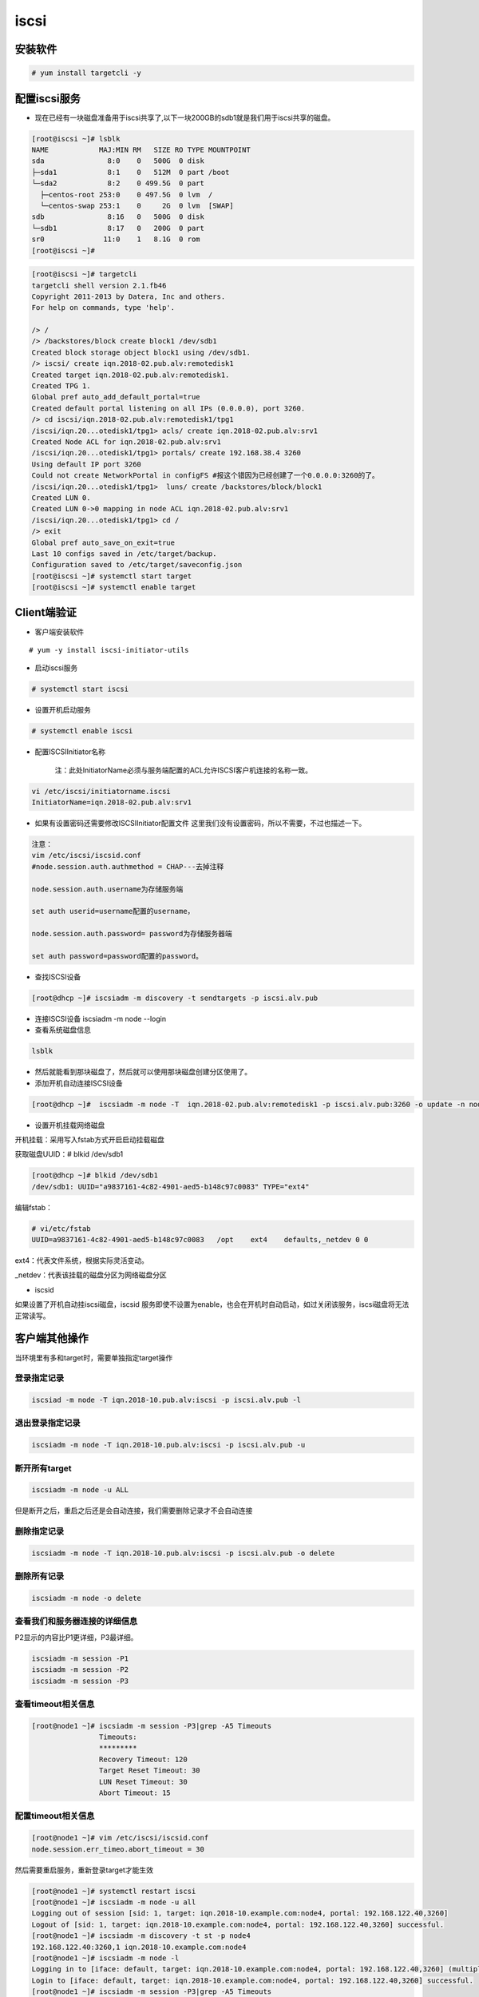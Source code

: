 iscsi
##########


安装软件
===============

.. code-block:: bash

    # yum install targetcli -y

配置iscsi服务
===================

- 现在已经有一块磁盘准备用于iscsi共享了,以下一块200GB的sdb1就是我们用于iscsi共享的磁盘。


.. code-block:: bash

    [root@iscsi ~]# lsblk
    NAME            MAJ:MIN RM   SIZE RO TYPE MOUNTPOINT
    sda               8:0    0   500G  0 disk
    ├─sda1            8:1    0   512M  0 part /boot
    └─sda2            8:2    0 499.5G  0 part
      ├─centos-root 253:0    0 497.5G  0 lvm  /
      └─centos-swap 253:1    0     2G  0 lvm  [SWAP]
    sdb               8:16   0   500G  0 disk
    └─sdb1            8:17   0   200G  0 part
    sr0              11:0    1   8.1G  0 rom
    [root@iscsi ~]#

.. code-block:: bash

    [root@iscsi ~]# targetcli
    targetcli shell version 2.1.fb46
    Copyright 2011-2013 by Datera, Inc and others.
    For help on commands, type 'help'.

    /> /
    /> /backstores/block create block1 /dev/sdb1
    Created block storage object block1 using /dev/sdb1.
    /> iscsi/ create iqn.2018-02.pub.alv:remotedisk1
    Created target iqn.2018-02.pub.alv:remotedisk1.
    Created TPG 1.
    Global pref auto_add_default_portal=true
    Created default portal listening on all IPs (0.0.0.0), port 3260.
    /> cd iscsi/iqn.2018-02.pub.alv:remotedisk1/tpg1
    /iscsi/iqn.20...otedisk1/tpg1> acls/ create iqn.2018-02.pub.alv:srv1
    Created Node ACL for iqn.2018-02.pub.alv:srv1
    /iscsi/iqn.20...otedisk1/tpg1> portals/ create 192.168.38.4 3260
    Using default IP port 3260
    Could not create NetworkPortal in configFS #报这个错因为已经创建了一个0.0.0.0:3260的了。
    /iscsi/iqn.20...otedisk1/tpg1>  luns/ create /backstores/block/block1
    Created LUN 0.
    Created LUN 0->0 mapping in node ACL iqn.2018-02.pub.alv:srv1
    /iscsi/iqn.20...otedisk1/tpg1> cd /
    /> exit
    Global pref auto_save_on_exit=true
    Last 10 configs saved in /etc/target/backup.
    Configuration saved to /etc/target/saveconfig.json
    [root@iscsi ~]# systemctl start target
    [root@iscsi ~]# systemctl enable target



Client端验证
===================

- 客户端安装软件

::

    # yum -y install iscsi-initiator-utils

- 启动iscsi服务

.. code-block:: bash

    # systemctl start iscsi

- 设置开机启动服务

.. code-block:: bash


    # systemctl enable iscsi

- 配置ISCSIInitiator名称

    注：此处InitiatorName必须与服务端配置的ACL允许ISCSI客户机连接的名称一致。

.. code-block:: bash

    vi /etc/iscsi/initiatorname.iscsi
    InitiatorName=iqn.2018-02.pub.alv:srv1

- 如果有设置密码还需要修改ISCSIInitiator配置文件 这里我们没有设置密码，所以不需要，不过也描述一下。

.. code-block:: bash

    注意：
    vim /etc/iscsi/iscsid.conf
    #node.session.auth.authmethod = CHAP---去掉注释

    node.session.auth.username为存储服务端

    set auth userid=username配置的username，

    node.session.auth.password= password为存储服务器端

    set auth password=password配置的password。


- 查找ISCSI设备

.. code-block:: bash

    [root@dhcp ~]# iscsiadm -m discovery -t sendtargets -p iscsi.alv.pub

- 连接ISCSI设备 iscsiadm -m node --login

- 查看系统磁盘信息

.. code-block:: bash

    lsblk

- 然后就能看到那块磁盘了，然后就可以使用那块磁盘创建分区使用了。

- 添加开机自动连接ISCSI设备

.. code-block:: bash

    [root@dhcp ~]#  iscsiadm -m node -T  iqn.2018-02.pub.alv:remotedisk1 -p iscsi.alv.pub:3260 -o update -n node.startup -v automatic

- 设置开机挂载网络磁盘

开机挂载：采用写入fstab方式开启启动挂载磁盘

获取磁盘UUID：# blkid /dev/sdb1

.. code-block:: bash

    [root@dhcp ~]# blkid /dev/sdb1
    /dev/sdb1: UUID="a9837161-4c82-4901-aed5-b148c97c0083" TYPE="ext4"

编辑fstab：

.. code-block:: bash

    # vi/etc/fstab
    UUID=a9837161-4c82-4901-aed5-b148c97c0083   /opt    ext4    defaults,_netdev 0 0

ext4：代表文件系统，根据实际灵活变动。

_netdev：代表该挂载的磁盘分区为网络磁盘分区

- iscsid


如果设置了开机自动挂iscsi磁盘，iscsid 服务即使不设置为enable，也会在开机时自动启动，如过关闭该服务，iscsi磁盘将无法正常读写。

客户端其他操作
==================

当环境里有多和target时，需要单独指定target操作

登录指定记录
-------------------

.. code-block:: bash

    iscsiad -m node -T iqn.2018-10.pub.alv:iscsi -p iscsi.alv.pub -l

退出登录指定记录
-------------------------

.. code-block:: bash

    iscsiadm -m node -T iqn.2018-10.pub.alv:iscsi -p iscsi.alv.pub -u

断开所有target
--------------------

.. code-block:: bash

    iscsiadm -m node -u ALL

但是断开之后，重启之后还是会自动连接，我们需要删除记录才不会自动连接

删除指定记录
-----------------

.. code-block:: bash

    iscsiadm -m node -T iqn.2018-10.pub.alv:iscsi -p iscsi.alv.pub -o delete


删除所有记录
---------------

.. code-block:: bash

    iscsiadm -m node -o delete

查看我们和服务器连接的详细信息
------------------------------------

P2显示的内容比P1更详细，P3最详细。

.. code-block:: bash

    iscsiadm -m session -P1
    iscsiadm -m session -P2
    iscsiadm -m session -P3


查看timeout相关信息
-------------------------

.. code-block:: bash

    [root@node1 ~]# iscsiadm -m session -P3|grep -A5 Timeouts
                    Timeouts:
                    *********
                    Recovery Timeout: 120
                    Target Reset Timeout: 30
                    LUN Reset Timeout: 30
                    Abort Timeout: 15

配置timeout相关信息
------------------------

.. code-block:: bash

    [root@node1 ~]# vim /etc/iscsi/iscsid.conf
    node.session.err_timeo.abort_timeout = 30

然后需要重启服务，重新登录target才能生效

.. code-block:: bash

    [root@node1 ~]# systemctl restart iscsi
    [root@node1 ~]# iscsiadm -m node -u all
    Logging out of session [sid: 1, target: iqn.2018-10.example.com:node4, portal: 192.168.122.40,3260]
    Logout of [sid: 1, target: iqn.2018-10.example.com:node4, portal: 192.168.122.40,3260] successful.
    [root@node1 ~]# iscsiadm -m discovery -t st -p node4
    192.168.122.40:3260,1 iqn.2018-10.example.com:node4
    [root@node1 ~]# iscsiadm -m node -l
    Logging in to [iface: default, target: iqn.2018-10.example.com:node4, portal: 192.168.122.40,3260] (multiple)
    Login to [iface: default, target: iqn.2018-10.example.com:node4, portal: 192.168.122.40,3260] successful.
    [root@node1 ~]# iscsiadm -m session -P3|grep -A5 Timeouts
                    Timeouts:
                    *********
                    Recovery Timeout: 120
                    Target Reset Timeout: 30
                    LUN Reset Timeout: 30
                    Abort Timeout: 30


iscsi数据的同步
----------------------

一个iscsi target挂载在多个服务上时，数据是不能实时同步的， iscsi是属于单机版文件系统，只能一个服务器上挂载、写入文件、卸载掉了，另一台服务器上挂载，数据才会同步到另一台服务器上去。


确认磁盘wwid
--------------------

.. code-block:: bash

    /usr/lib/udev/scsi_id -u -g /dev/sda



dlm分布式锁管理
====================



